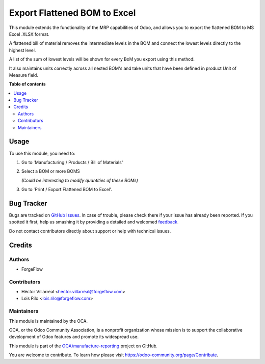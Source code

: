 =============================
Export Flattened BOM to Excel
=============================

.. !!!!!!!!!!!!!!!!!!!!!!!!!!!!!!!!!!!!!!!!!!!!!!!!!!!!
   !! This file is generated by oca-gen-addon-readme !!
   !! changes will be overwritten.                   !!
   !!!!!!!!!!!!!!!!!!!!!!!!!!!!!!!!!!!!!!!!!!!!!!!!!!!!

.. |badge1| image:: https://img.shields.io/badge/maturity-Beta-yellow.png
    :target: https://odoo-community.org/page/development-status
    :alt: Beta
.. |badge2| image:: https://img.shields.io/badge/licence-AGPL--3-blue.png
    :target: http://www.gnu.org/licenses/agpl-3.0-standalone.html
    :alt: License: AGPL-3
.. |badge3| image:: https://img.shields.io/badge/github-OCA%2Fmanufacture--reporting-lightgray.png?logo=github
    :target: https://github.com/OCA/manufacture-reporting/tree/14.0/mrp_flattened_bom_xlsx
    :alt: OCA/manufacture-reporting
.. |badge4| image:: https://img.shields.io/badge/weblate-Translate%20me-F47D42.png
    :target: https://translation.odoo-community.org/projects/manufacture-reporting-14-0/manufacture-reporting-14-0-mrp_flattened_bom_xlsx
    :alt: Translate me on Weblate
.. |badge5| image:: https://img.shields.io/badge/runbot-Try%20me-875A7B.png
    :target: https://runbot.odoo-community.org/runbot/131/14.0
    :alt: Try me on Runbot

|badge1| |badge2| |badge3| |badge4| |badge5| 

This module extends the functionality of the MRP capabilities of Odoo,
and allows you to export the flattened BOM to MS Excel .XLSX format.

A flattened bill of material removes the intermediate levels in the BOM
and connect the lowest levels directly to the highest level.

A list of the sum of lowest levels will be shown for every
BoM you export using this method.

It also maintains units correctly across all nested BOM's and take units
that have been defined in product Unit of Measure field.

**Table of contents**

.. contents::
   :local:

Usage
=====

To use this module, you need to:

#. Go to 'Manufacturing / Products / Bill of Materials'

#. Select a BOM or more BOMS

   *(Could be interesting to modify quantities of these BOMs)*

#. Go to 'Print / Export Flattened BOM to Excel'.

Bug Tracker
===========

Bugs are tracked on `GitHub Issues <https://github.com/OCA/manufacture-reporting/issues>`_.
In case of trouble, please check there if your issue has already been reported.
If you spotted it first, help us smashing it by providing a detailed and welcomed
`feedback <https://github.com/OCA/manufacture-reporting/issues/new?body=module:%20mrp_flattened_bom_xlsx%0Aversion:%2014.0%0A%0A**Steps%20to%20reproduce**%0A-%20...%0A%0A**Current%20behavior**%0A%0A**Expected%20behavior**>`_.

Do not contact contributors directly about support or help with technical issues.

Credits
=======

Authors
~~~~~~~

* ForgeFlow

Contributors
~~~~~~~~~~~~

* Héctor Villarreal <hector.villarreal@forgeflow.com>
* Lois Rilo <lois.rilo@forgeflow.com>

Maintainers
~~~~~~~~~~~

This module is maintained by the OCA.

.. image:: https://odoo-community.org/logo.png
   :alt: Odoo Community Association
   :target: https://odoo-community.org

OCA, or the Odoo Community Association, is a nonprofit organization whose
mission is to support the collaborative development of Odoo features and
promote its widespread use.

This module is part of the `OCA/manufacture-reporting <https://github.com/OCA/manufacture-reporting/tree/14.0/mrp_flattened_bom_xlsx>`_ project on GitHub.

You are welcome to contribute. To learn how please visit https://odoo-community.org/page/Contribute.
